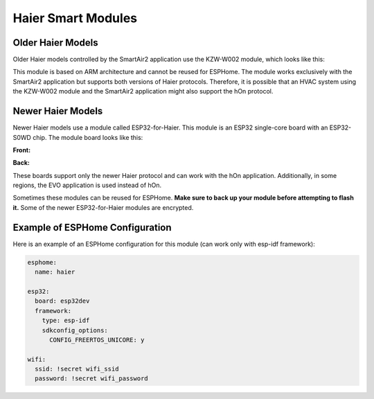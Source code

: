 Haier Smart Modules
===================

Older Haier Models
------------------

Older Haier models controlled by the SmartAir2 application use the KZW-W002 module, which looks like this:

.. raw:: html

  <p><a href="./images/KZW-W002.jpg?raw=true"><img src="./images/KZW-W002.jpg?raw=true" height="50%" width="50%"></a></p>

This module is based on ARM architecture and cannot be reused for ESPHome. The module works exclusively with the SmartAir2 application but supports both versions of Haier protocols. Therefore, it is possible that an HVAC system using the KZW-W002 module and the SmartAir2 application might also support the hOn protocol.

Newer Haier Models
------------------

Newer Haier models use a module called ESP32-for-Haier. This module is an ESP32 single-core board with an ESP32-S0WD chip. The module board looks like this:

**Front:**

.. raw:: html

  <p><a href="./images/ESP32_front.jpg?raw=true"><img src="./images/ESP32_front.jpg?raw=true" height="50%" width="50%"></a></p>
  
**Back:**

.. raw:: html

  <a href="./images/ESP32_back.jpg?raw=true"><img src="./images/ESP32_back.jpg?raw=true" height="50%" width="50%"></a>

These boards support only the newer Haier protocol and can work with the hOn application. Additionally, in some regions, the EVO application is used instead of hOn.

Sometimes these modules can be reused for ESPHome. **Make sure to back up your module before attempting to flash it.** Some of the newer ESP32-for-Haier modules are encrypted.

Example of ESPHome Configuration
--------------------------------

Here is an example of an ESPHome configuration for this module (can work only with esp-idf framework):

.. code-block:: yaml

  esphome:
    name: haier

  esp32:
    board: esp32dev
    framework:
      type: esp-idf
      sdkconfig_options:
        CONFIG_FREERTOS_UNICORE: y

  wifi:
    ssid: !secret wifi_ssid
    password: !secret wifi_password
